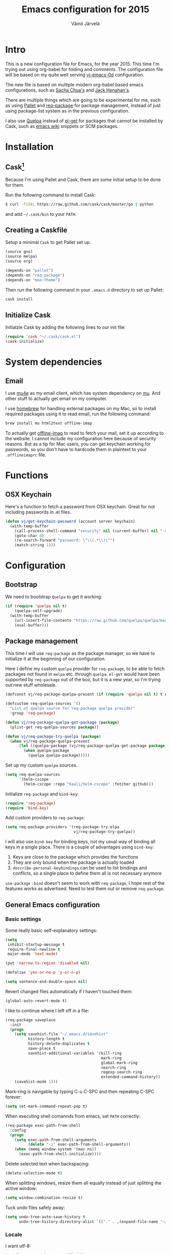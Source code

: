 #+TITLE: Emacs configuration for 2015
#+AUTHOR: Väinö Järvelä
#+OPTIONS: toc:4 h:4

* Intro

This is a new configuration file for Emacs, for the year 2015. This
time I'm trying out using org-babel for folding and comments. The
configuration file will be based on my quite well serving [[https://github.com/Kaali/vj-emacs-0d][vj-emacs-0d]]
configuration.

The new file is based on multiple modern org-babel based emacs
configurations, such as [[http://pages.sachachua.com/.emacs.d/Sacha.html][Sacha Chua's]] and [[https://raw.githubusercontent.com/jhenahan/emacs.d/master/emacs-init.org][Jack Henahan's]].

There are multiple things which are going to be experimental for me,
such as using [[https://github.com/rdallasgray/pallet][Pallet]] and [[https://github.com/edvorg/req-package][req-package]] for package management, instead
of just using package-list system as in the previous configuration.

I also use [[https://github.com/quelpa/quelpa][Quelpa]] instead of [[https://github.com/dimitri/el-get][el-get]] for packages that cannot be
installed by Cask, such as [[http://emacswiki.org/][emacs wiki]] snippets or SCM packages.

* Installation
** Cask[fn:1]

Because I'm using Pallet and Cask, there are some initial setup to be
done for them.

Run the following command to install Cask:

#+NAME: Cask Installation
#+BEGIN_SRC sh
  $ curl -fsSkL https://raw.github.com/cask/cask/master/go | python
#+END_SRC

and add =~/.cask/bin= to your =PATH=.

** Creating a Caskfile

Setup a minimal =Cask= to get Pallet set up.

#+NAME: Cask
#+BEGIN_SRC emacs-lisp :tangle no
  (source gnu)
  (source melpa)
  (source org)

  (depends-on "pallet")
  (depends-on "req-package")
  (depends-on "moe-theme")
#+END_SRC

Then run the following command in your =.emacs.d= directory to set up
Pallet:

#+NAME: Cask Initialization
#+BEGIN_SRC sh
  cask install
#+END_SRC

** Initialize Cask

Initialzie Cask by adding the following lines to our init file:

#+BEGIN_SRC emacs-lisp :tangle no
  (require 'cask "~/.cask/cask.el")
  (cask-initialize)
#+END_SRC

* System dependencies

** Email

I use [[http://www.djcbsoftware.nl/code/mu/mu4e.html][mu4e]] as my email client, which has system dependency on [[http://www.djcbsoftware.nl/code/mu/][mu]]. And
other stuff to actually get email on my computer.

I use [[http://brew.sh/][homebrew]] for handling external packages on my Mac, so to install
required packages using it to read email, run the following command:

#+NAME mu4e dependencies
#+BEGIN_SRC sh
  brew install mu html2text offline-imap
#+END_SRC

To actually get [[http://offlineimap.org/][offline-imap]] to read to fetch your mail, set it up
according to the website. I cannot include my configuration here
because of security reasons. But as a tip for Mac users, you can get
keychain working for passwords, so you don't have to hardcode them in
plaintext to your =.offlineimaprc= file.

* Functions
** OSX Keychain
Here's a function to fetch a password from OSX keychain. Great for not
including passwords in .el files.

#+BEGIN_SRC emacs-lisp
  (defun vj/get-keychain-password (account server keychain)
    (with-temp-buffer
      (call-process-shell-command "security" nil (current-buffer) nil "-v find-internet-password -g -a" account "-s" server keychain)
      (goto-char 0)
      (re-search-forward "password: \"\\(.*\\)\"")
      (match-string 1)))
#+END_SRC

* Configuration
** Bootstrap
We need to bootstrap =Quelpa= to get it working:

#+BEGIN_SRC emacs-lisp :tangle no
  (if (require 'quelpa nil t)
      (quelpa-self-upgrade)
    (with-temp-buffer
      (url-insert-file-contents "https://raw.github.com/quelpa/quelpa/master/bootstrap.el")
      (eval-buffer)))
#+END_SRC

** Package management
This time I will use =req-package= as the package manager, so we have
to initialize it at the beginning of our configuration.

Here I define my custom =quelpa= provider for =req-package=, to be
able to fetch packages not found in =melpa= etc. through
=quelpa=. =el-get= would have been supported by =req-package= out of
the box, but it is a new year, so I'm trying out new stuff wholesale.

#+BEGIN_SRC emacs-lisp
  (defconst vj/req-package-quelpa-present (if (require 'quelpa nil t) t nil))

  (defcustom req-quelpa-sources '()
    "List of quelpa source for req-package quelpa provider"
    :group 'req-package)

  (defun vj/req-package-quelpa-get-package (package)
    (plist-get req-quelpa-sources package))

  (defun vj/req-package-try-quelpa (package)
    (when vj/req-package-quelpa-present
        (let ((quelpa-package (vj/req-package-quelpa-get-package package)))
          (when quelpa-package
            (quelpa quelpa-package)))))
#+END_SRC

Set up my custom =quelpa= sources.

#+BEGIN_SRC emacs-lisp
  (setq req-quelpa-sources
        '(helm-cscope
          (helm-cscope :repo "Kaali/helm-cscope" :fetcher github)))
#+END_SRC

Initialize =req-package= and =bind-key=:

#+BEGIN_SRC emacs-lisp
  (require 'req-package)
  (require 'bind-key)
#+END_SRC

Add custom providers to =req-package=:

#+BEGIN_SRC emacs-lisp
  (setq req-package-providers '(req-package-try-elpa
                                vj/req-package-try-quelpa))
#+END_SRC

I will also use =bind-key= for binding keys, not my usual way of
binding all keys in a single place. There is a couple of advantages
using =bind-key=:

1. Keys are close to the package which provides the functions
2. They are only bound when the package is actually loaded
3. =describe-personal-keybindings= can be used to list bindings and
   conflicts, so a single place to define them all is not necessary
   anymore

=use-package= ~:bind~ doesn't seem to work with =req-package=, I hope
rest of the features works as advertised. Need to test them out or
remove =req-package=.

** General Emacs configuration
*** Basic settings
Some really basic self-explanatory settings:

#+BEGIN_SRC emacs-lisp
  (setq
   inhibit-startup-message t
   require-final-newline t
   major-mode 'text-mode)

  (put 'narrow-to-region 'disabled nil)

  (defalias 'yes-or-no-p 'y-or-n-p)

  (setq sentence-end-double-space nil)
#+END_SRC

Revert changed files automatically if I haven't touched them:

#+BEGIN_SRC emacs-lisp
  (global-auto-revert-mode t)
#+END_SRC

I like to continue where I left off in a file:

#+BEGIN_SRC emacs-lisp
  (req-package saveplace
    :init
    (progn
      (setq savehist-file "~/.emacs.d/savehist"
            history-length t
            history-delete-duplicates t
            save-place t
            savehist-additional-variables '(kill-ring
                                            mark-ring
                                            global-mark-ring
                                            search-ring
                                            regexp-search-ring
                                            extended-command-history))
      (savehist-mode 1)))
#+END_SRC

Mark-ring is navigable by typing C-u C-SPC and then repeating C-SPC
forever:

#+BEGIN_SRC emacs-lisp
  (setq set-mark-command-repeat-pop t)
#+END_SRC

When executing shell comannds from emacs, set =PATH= correctly:

#+BEGIN_SRC emacs-lisp
  (req-package exec-path-from-shell
    :config
    (progn
      (setq exec-path-from-shell-arguments
            (delete "-i" exec-path-from-shell-arguments))
      (when (memq window-system '(mac ns))
        (exec-path-from-shell-initialize))))
#+END_SRC

Delete selected text when backspacing:

#+BEGIN_SRC emacs-lisp
  (delete-selection-mode t)
#+END_SRC

When splitting windows, resize them all equally instead of just
splitting the active window:

#+BEGIN_SRC emacs-lisp
  (setq window-combination-resize t)
#+END_SRC

Tuck undo files safely away:

#+BEGIN_SRC emacs-lisp
  (setq undo-tree-auto-save-history t
        undo-tree-history-directory-alist `(("." . ,(expand-file-name "~/.emacs-undo/"))))
#+END_SRC

*** Locale
I want utf-8:

#+BEGIN_SRC emacs-lisp
  (set-language-environment "UTF-8")
  (prefer-coding-system 'utf-8)
  (setq locale-coding-system 'utf-8)
#+END_SRC

*** Mac settings
I did a stupid mistake a long time ago when I started using Emacs on a
Mac. I thought the command-key was a good fit for a meta. Now when I
use Emacs or Emacs-like bindings anywhere else, I have to use
option-key for meta, and in Emacs command-key. Well, here are the
settings anyway with command as meta:

#+BEGIN_SRC emacs-lisp
  (if (eq system-type 'darwin)
    (setq mac-pass-option-to-system t
          mac-pass-control-to-system nil
          mac-pass-command-to-system nil
          mac-command-key-is-meta t
          mac-command-modifier 'meta
          mac-option-modifier nil
          mac-control-modifier 'control))
#+END_SRC

Use Mac OSX default browser for urls:

#+BEGIN_SRC emacs-lisp
  (setq browse-url-browser-function 'browse-url-default-macosx-browser)
#+END_SRC

I don't like OSX native fullscreen mode, so if I wish to run Emacs in
fullscreen-mode, then fake it rather than using native stuff:

#+BEGIN_SRC emacs-lisp
  (setq ns-use-native-fullscreen nil)
#+END_SRC

*** Keyboard
I use this key for switching between windows in a single application
on OSX, but Emacs eats the shortcut when I try to use the same
shortcut for switching between frames:

#+BEGIN_SRC emacs-lisp
  (bind-key "M-`" 'other-frame)
#+END_SRC

I like to use meta+arrow for moving between windows:

#+BEGIN_SRC emacs-lisp
  (windmove-default-keybindings 'meta)
#+END_SRC

Setup better defaults for Emacs keybindings:

#+BEGIN_SRC emacs-lisp
  ;; Always reindent on newline
  (bind-key "RET" 'newline-and-indent)

  ;; Use regex searches by default.
  (bind-key "C-s" 'isearch-forward-regexp)
  (bind-key "C-r" 'isearch-backward-regexp)
  (bind-key "C-M-s" 'isearch-forward)
  (bind-key "C-M-r" 'isearch-backward)

  (bind-key "C-o" 'isearch-occur isearch-mode-map)

  ;; I want to use regexps by default with query-replace
  (bind-key "M-%" 'query-replace-regexp)
  (bind-key "C-M-%" 'query-replace)
#+END_SRC

I use join-line a lot:

#+BEGIN_SRC emacs-lisp
  (bind-key "M-j" 'join-line)
  (bind-key "<C-return>" 'rectangle-mark-mode)
  (bind-key "C-c o" 'ff-find-other-file)
#+END_SRC

*** Vim-like
I am used to Vim way of opening a line or zapping characters, here are
some functions to make that happen:

#+BEGIN_SRC emacs-lisp
  (defun vj/open-line-after ()
    (interactive)
    (end-of-line)
    (newline-and-indent))

  (defun vj/zap-up-to-char (arg char)
    "Zap up to a character."
    (interactive "p\ncZap up to char: ")
    (zap-to-char arg char)
    (insert char)
    (forward-char -1))
#+END_SRC

#+BEGIN_SRC emacs-lisp
  (global-set-key "\C-o" 'vj/open-line-after)
  (global-set-key (kbd "M-z") 'vj/zap-up-to-char)
#+END_SRC

*** Private
Include private information outside of this repository:

#+BEGIN_SRC emacs-lisp
  (load "~/.emacs-private.el")
#+END_SRC

Example file:

#+BEGIN_SRC emacs-lisp :tangle no
  (setq
   message-send-mail-function 'smtpmail-send-it
   user-full-name "Väinö Järvelä"
   user-mail-address "vaino.jarvela@example.org"
   message-signature "Väinö Järvelä"
   smtpmail-default-smtp-server "smtp.example.org"
   smtpmail-smtp-server "smtp.example.org"
   smtpmail-smtp-service 587
   smtpmail-local-domain "example.org"
   smtpmail-starttls-credentials '(("smtp.example.org" 587 nil nil))

   ;; if you need offline mode, set these -- and create the queue dir
   ;; with 'mu mkdir', i.e.. mu mkdir /home/user/Maildir/queue
   smtpmail-queue-mail  nil
   smtpmail-queue-dir  "/Users/username/Maildir/queue/cur")
#+END_SRC

*** Backups

Put backup files to temporary file directory:

#+BEGIN_SRC emacs-lisp
  (setq
   backup-directory-alist `((".*" . "~/.emacs.d/backups"))
   auto-save-file-name-transforms `((".*" "~/.emacs.d/auto-save-list/" t)))
#+END_SRC

Save multiple versions of edited files. Uses some disk space, but who
really cares?

#+BEGIN_SRC emacs-lisp
  (setq
   version-control t
   delete-old-versions -1
   vc-make-backup-files t)
#+END_SRC

*** Extra editing
**** Slickedit copy/paste
#+BEGIN_SRC emacs-lisp
  ;; Change cutting behaviour:
  ;;  "Many times you'll do a kill-line command with the only intention of
  ;;  getting the contents of the line into the killring. Here's an idea
  ;;  stolen from Slickedit, if you press copy or cut when no region is
  ;;  active you'll copy or cut the current line:"
  ;;  <http://www.zafar.se/bkz/Articles/EmacsTips>
  (defadvice kill-ring-save (before slickcopy activate compile)
    "When called interactively with no active region, copy a single line instead."
    (interactive
     (if mark-active (list (region-beginning) (region-end))
       (list (line-beginning-position)
             (line-beginning-position 2)))))

  (defadvice kill-region (before slickcut activate compile)
    "When called interactively with no active region, kill a single line instead."
    (interactive
     (if mark-active (list (region-beginning) (region-end))
       (list (line-beginning-position)
             (line-beginning-position 2)))))
#+END_SRC

**** Smarter move beginning of line
Copied from Sascha's configuration verbatim:

Copied from http://emacsredux.com/blog/2013/05/22/smarter-navigation-to-the-beginning-of-a-line/

#+BEGIN_SRC emacs-lisp
  (defun sacha/smarter-move-beginning-of-line (arg)
    "Move point back to indentation of beginning of line.

  Move point to the first non-whitespace character on this line.
  If point is already there, move to the beginning of the line.
  Effectively toggle between the first non-whitespace character and
  the beginning of the line.

  If ARG is not nil or 1, move forward ARG - 1 lines first.  If
  point reaches the beginning or end of the buffer, stop there."
    (interactive "^p")
    (setq arg (or arg 1))

    ;; Move lines first
    (when (/= arg 1)
      (let ((line-move-visual nil))
        (forward-line (1- arg))))

    (let ((orig-point (point)))
      (back-to-indentation)
      (when (= orig-point (point))
        (move-beginning-of-line 1))))

  ;; remap C-a to `smarter-move-beginning-of-line'
  (global-set-key [remap move-beginning-of-line]
                  'sacha/smarter-move-beginning-of-line)
#+END_SRC

**** cycle spacing
This requires a bit newer emacs version. It allows you to cycle
between three different whitespace amount around a point:

1. Delete all but one space
2. Delete all space
3. Keep original spaces

#+BEGIN_SRC emacs-lisp
  (bind-key* "C-M-SPC" 'cycle-spacing)
#+END_SRC

** Visual
*** Basic settings
Set background to dark:

#+BEGIN_SRC emacs-lisp
  (setq background-mode 'dark)
#+END_SRC

Remove all kinds of bars, except for the menu-bar on OSX:

#+BEGIN_SRC emacs-lisp
  (if (eq system-type 'darwin)
      (menu-bar-mode 1)
    (menu-bar-mode -1))
  (tool-bar-mode -1)
  (scroll-bar-mode -1)
#+END_SRC

I like to see empty lines in the buffer as a fringe on the left:

#+BEGIN_SRC emacs-lisp
  (setq indicate-buffer-boundaries 'left)
  (set-default 'indicate-empty-lines t)
#+END_SRC

Show column number and buffer size in the modeline:

#+BEGIN_SRC emacs-lisp
  (column-number-mode t)
  (size-indication-mode t)
#+END_SRC

Do not minimize Emacs on =c-z=
(when (or window-system (daemonp))
  (global-unset-key (kbd "C-z")))
*** Modeline
People seem to like modeline packages, we'll let's try one this
year. This has to be defined before the theme below, otherwise the
main theme colors will not be used for the modeline.

#+BEGIN_SRC emacs-lisp
  (req-package smart-mode-line
    :init (sml/setup))
#+END_SRC

*** Theme
I have previously used [[https://github.com/bbatsov/zenburn-emacs][zenburn-theme]] which is excellent, but I'm
switching away for just a while, to really show myself that I'm using
a new Emacs configuration, at least for a while.

As I'm basing some of the stuff from Jack Henahan's config, then why
not try the theme he likes:

#+BEGIN_SRC emacs-lisp
    ;; Disabled load-theme advice for now, as it resets the theme
    ;; when smart-mode-line is loadded.
    ;;
    ;; (defadvice load-theme
    ;;   (before theme-dont-propagate activate)
    ;;   (mapc #'disable-theme custom-enabled-themes))

    (req-package moe-theme
      :require helm-config
      :config
      (progn
        (moe-dark)
        (set-face-attribute 'mode-line-buffer-id nil :inherit 'sml/filename :foreground "#303030" :background nil)
        (set-face-attribute 'mode-line-inactive nil :foreground "#c6c6c6" :background "#6c6c6c" :inverse-video nil)
        (set-face-attribute 'mode-line nil :foreground "#303030" :background "#afd7ff" :inverse-video nil)
        (set-face-attribute 'sml/global nil :foreground "#303030" :inverse-video nil)
        (set-face-attribute 'sml/modes nil :inherit 'sml/global :foreground "#303030")
        (set-face-attribute 'sml/filename nil :inherit 'sml/global :foreground "#000000" :weight 'bold)
        (set-face-attribute 'sml/modified nil :inherit 'sml/global :foreground "#a40000" :weight 'bold)
        (set-face-attribute 'sml/prefix nil :inherit 'sml/global :foreground "#303030")
        (set-face-attribute 'sml/read-only nil :inherit 'sml/not-modified :foreground "#303030")
        (set-face-attribute 'sml/col-number nil :inherit 'sml/global)
        (set-face-attribute 'helm-grep-finish nil :inherit 'sml/global :foreground "#303030")
        (set-face-attribute 'helm-grep-cmd-line nil :inherit 'sml/global :foreground "#303030")
        (set-face-attribute 'helm-ff-executable nil :foreground "#a1db00")))
#+END_SRC

*** Font
#+BEGIN_SRC emacs-lisp
  (req-package faces
    :config
    (progn
      (set-face-attribute 'default nil :family "Fantasque Sans Mono")
      (set-face-attribute 'default nil :height 130)))
#+END_SRC

** Helm
I like [[https://github.com/emacs-helm/helm][Helm]], even if it's a tad complicated. But the ecosystem is
growing really fast, and even without any extra packages, it's quite
enjoyable addition to Emacs.

#+BEGIN_SRC emacs-lisp
  (req-package helm-config
    :diminish (helm-mode . "")
    :init
    (progn
      (setq
       helm-idle-delay 0.1)
      (setq helm-for-files-preferred-list
            '(helm-source-buffers-list
              helm-source-recentf
              helm-source-bookmarks
              helm-source-file-cache
              helm-source-files-in-current-dir
              helm-source-locate))

      ;; I use ack for finding stuff in Helm, but the command can be ack or ack-grep
      (let ((file-cmd " -Hn --no-group --no-color %e %p %f f")
            (recurse-cmd " -H --no-group --no-color %e %p %f")
            (define-search
              (lambda (cmd)
                (when (executable-find cmd)
                  (setq helm-grep-default-command (concat cmd file-cmd)
                        helm-grep-default-recurse-command (concat cmd recurse-cmd))))))
        (funcall define-search "ack")
        (funcall define-search "ack-grep"))

      (when (eq system-type 'darwin)
        (setq helm-locate-command "mdfind %s -name %s"))

      (bind-keys*
        ("C-c h" . helm-command-prefix)
        ("C-x C-f" . helm-find-files)
        ("M-x" . helm-M-x)
        ("C-h C-h" . helm-M-x)
        ("C-x C-b" . helm-buffers-list)
        ("\M-N" . helm-next-source)
        ("\M-P" . helm-previous-source)
        ("C-'" . helm-for-files)
        ("C-h c" . helm-show-kill-ring)
        ("C-h m" . helm-all-mark-rings)
        ("C-h a" . helm-apropos)))
    :config
      (helm-mode t))
#+END_SRC

*** helm-descbinds-mode
I love this mode, it allows me to quickly search commands and see
their bindings at the same time.

#+BEGIN_SRC emacs-lisp
  (req-package helm-descbinds
    :require helm-config
    :config (helm-descbinds-mode))
#+END_SRC

*** helm-swoop
#+BEGIN_SRC emacs-lisp
  (req-package helm-swoop
    :require helm-config
    :bind
    (("M-i" . helm-swoop)
     ("M-I" . helm-swoop-back-to-last-point)))
#+END_SRC

*** helm-ag
#+BEGIN_SRC emacs-lisp
  (req-package helm-ag
    :require helm)
#+END_SRC

*** helm-ggtags
#+BEGIN_SRC emacs-lisp
  (req-package helm-gtags
    :require (helm ggtags)
    :config
    (progn
      (bind-keys
       :map helm-gtags-mode-map
       ("C-c g a" . helm-gtags-tags-in-this-function)
       ("C-j" . helm-gtags-select)
       ("M-." . helm-gtags-dwim)
       ("M-," . helm-gtags-pop-stack)
       ("C-c <" . helm-gtags-previous-history)
       ("C-c >" . helm-gtags-next-history))
      (add-hook 'dired-mode-hook 'helm-gtags-mode)
      (add-hook 'eshell-mode-hook 'helm-gtags-mode)
      (add-hook 'asm-mode-hook 'helm-gtags-mode)))
#+END_SRC
** Programming
*** General indentation and style
Sadly tabs seems to have lost the indentation war. So let's just use
spaces:

#+BEGIN_SRC emacs-lisp
  (setq-default indent-tabs-mode nil)
#+END_SRC

Indent with 4 spaces and set some default styles:

#+BEGIN_SRC emacs-lisp
  (setq c-default-style
        '((java-mode . "java") (awk-mode . "awk") (other . "bsd"))
        c-basic-offset 4)
#+END_SRC

*** Compilation
By default Emacs sticks to the bottom of the compilation buffer only
if the user buts the point at the bottom.

Automatic scrolling can be enabled with:

#+BEGIN_SRC emacs-lisp :tangle no
  (setq compilation-scroll-output t)
#+END_SRC

But I like it more that it stops at the first error with:

#+BEGIN_SRC emacs-lisp
  (setq compilation-scroll-output 'first-error)
#+END_SRC

I usually use multiple frames to split my display. So please don't
open more than one compilation buffer:

#+BEGIN_SRC emacs-lisp
  (add-to-list
   'display-buffer-alist
   '("\\*compilation\\*" display-buffer-reuse-window
     (reusable-frames . t)))
#+END_SRC

*** Project support
I haven't used =Projectile=, but let's see what the fuzz it about:

#+BEGIN_SRC emacs-lisp
  (req-package projectile
    :diminish projectile-mode
    :require helm
    :config
    (progn
      (setq
       projectile-keymap-prefix (kbd "C-c p")
       projectile-completion-system 'helm
       projectile-enable-caching t
       projectile-indexing-method 'alien)
      (bind-key "M-p" projectile-command-map)
      (projectile-global-mode)))

  (req-package helm-projectile
    :require (projectile helm))
#+END_SRC

*** C and C++
I like to use =subword-mode= in C -languages and I don't like when
namespaces in C++ indents the block, as then all my code would be at
indentation level 2.

#+BEGIN_SRC emacs-lisp
  (defun my-c-mode-setup ()
    (subword-mode 1)
    (c-set-offset 'innamespace 0))

  (add-hook 'c-mode-common-hook 'my-c-mode-setup)
#+END_SRC

**** RTags
=irony-mode= has not been a complete success for me, with a lot of
timeouts or just not understanding other than basic method or function
lookup. It's quite nice and easy to setup, but it leaves me wanting
more. So I'm going to try out [[https://github.com/Andersbakken/rtags][rtags]] which is a more complete C++
system, which provides autocomplete, diagnostics, refactoring and
navigation.

The problem is that it's a bit more complicated to setup, and tool
support seems to be a bit lacking vs. separate tools such as
=irony-mode= and =gtags=.

The configuration below works, but it's only partially integrated with
=helm=. And I have a untested mapping with navigation that uses
=gtags= if =rtags= is not available.

#+BEGIN_SRC emacs-lisp
  (req-package rtags
    :require auto-complete company helm-gtags
    :init (rtags-enable-standard-keybindings c-mode-base-map)
    :config
    (progn
      (setq rtags-completions-enabled t)
      (require 'company-rtags)
      (eval-after-load 'company '(add-to-list 'company-backends 'company-rtags))

      ;; Override this function from rtags, it's broken there.
      (eval-after-load 'rtags
        '(defun rtags-goto-line-col (line column)
           (goto-line line)
           (move-to-column (1- column))))

      (defun use-rtags (&optional useFileManager)
        (and (rtags-executable-find "rc")
             (cond ;((not (gtags-get-rootpath)) t)
                   ((and (not (eq major-mode 'c++-mode))
                         (not (eq major-mode 'c-mode))) (rtags-has-filemanager))
                   (useFileManager (rtags-has-filemanager))
                   (t (rtags-is-indexed)))))

      (defun tags-find-symbol-at-point (&optional prefix)
        (interactive "P")
        (if (and (not (rtags-find-symbol-at-point prefix)) rtags-last-request-not-indexed)
            (helm-gtags-find-tag)))
      (defun tags-find-references-at-point (&optional prefix)
        (interactive "P")
        (if (and (not (rtags-find-references-at-point prefix)) rtags-last-request-not-indexed)
            (helm-gtags-find-rtag)))
      (defun tags-find-symbol ()
        (interactive)
        (call-interactively (if (use-rtags) 'rtags-find-symbol 'helm-gtags-find-symbol)))
      (defun tags-find-references ()
        (interactive)
        (call-interactively (if (use-rtags) 'rtags-find-references 'helm-gtags-find-rtag)))
      (defun tags-find-file ()
        (interactive)
        (call-interactively (if (use-rtags t) 'rtags-find-file 'helm-gtags-find-files)))
      (defun tags-imenu ()
        (interactive)
        (call-interactively (if (use-rtags t) 'rtags-imenu 'idomenu)))
      (defun tags-previous ()
        (interactive)
        (call-interactively (if (use-rtags) 'rtags-location-stack-back 'helm-gtags-previous-history)))

      (bind-keys
       :map c-mode-base-map
       ("M-." . tags-find-symbol-at-point)
       ("M-," . tags-previous)
       ("C-." . tags-find-symbol)
       ("C-," . tags-find-references)
       ("C-c <" . rtags-previous-match)
       ("C-c >" . rtags-next-match)
       ("C-<left>" . rtags-previous-match)
       ("C-<right>" . rtags-next-match)
       ("C-\\" . rtags-display-summary))))
#+END_SRC

**** Irony
For autocomplete use [[https://github.com/Sarcasm/irony-mode][irony-mode]], as it seems to be quite lightweight,
but still quite feature complete. =company-mode= can do completion
quite well without =irony-mode= but with =irony-mode= we get better
project support and other tools.

To get =irony-mode= working, you have to run =irony-install-server=
command, and have =libclang= installed on your system. On a Mac you
can install =libclang= with:

#+BEGIN_SRC sh
  $ brew install llvm --with-clang
#+END_SRC

#+BEGIN_SRC emacs-lisp :tangle off
  (req-package irony
    :config
    (progn
      (defun c-irony-mode-hook ()
          (when (member major-mode irony-supported-major-modes)
            (irony-mode t)))
      (add-hook 'c++-mode-hook 'c-irony-mode-hook)
      (add-hook 'c-mode-hook 'c-irony-mode-hook)
      (add-hook 'objc-mode-hook 'c-irony-mode-hook)
      (defun my-irony-mode-hook ()
        (define-key irony-mode-map [remap completion-at-point]
          'irony-completion-at-point-async)
        (define-key irony-mode-map [remap complete-symbol]
          'irony-completion-at-point-async))
      (add-hook 'irony-mode-hook 'my-irony-mode-hook)
      (add-hook 'irony-mode-hook 'irony-cdb-autosetup-compile-options)))

  (req-package company-irony
    :require (company irony)
    :config
    (eval-after-load 'company '(add-to-list 'company-backends 'company-irony)))
#+END_SRC

Autocomplete C headers with =company=. Needs some work for project
paths. For now I have just added a single include path from my system
to get C++ headers.

To set user headers, see =company-c-headers-path-user=.

#+BEGIN_SRC emacs-lisp
  (req-package company-c-headers
    :require company
    :config
    (progn
      (add-to-list 'company-c-headers-path-system "/usr/include/c++/4.2.1")
      (add-to-list 'company-backends 'company-c-headers)))
#+END_SRC

Because =irony= mode can read compile options from multiple different
project styles, it's convenient to use [[https://github.com/Sarcasm/flycheck-irony][flycheck-irony]] for =flycheck=.

#+BEGIN_SRC emacs-lisp :tangle off
  (req-package flycheck-irony
    :require (flycheck irony)
    :config (eval-after-load 'flycheck '(add-to-list 'flycheck-checkers 'irony)))
#+END_SRC

There is also =irony-eldoc= for seeing function interfaces when you
place the point on top of a function. It can only understand overloads
by arity, but it's better than nothing.

#+BEGIN_SRC emacs-lisp :tangle off
  (req-package irony-eldoc
    :require (irony eldoc)
    :config (add-hook 'irony-mode-hook 'irony-eldoc))
#+END_SRC

**** CMake
For editing CMake files:

#+BEGIN_SRC emacs-lisp
  (req-package cmake-mode)
#+END_SRC

*** Javascript
I don't do it a lot, and when I do, it's usually in IntelliJ IDEA, but
here goes some untested configuration copied from around the
globe. I'll adjust them as I end up in a project where I have to do
more Javascript.

#+BEGIN_SRC emacs-lisp
  (req-package js2-mode
    :commands js2-mode
    :mode "\\.js\\'")
#+END_SRC
*** Web development
Try out =skewer-mode= for sending HTML, CSS and Javascript to browser.

#+BEGIN_SRC emacs-lisp
  (req-package skewer-mode
    :config (skewer-setup))
#+END_SRC

*** glsl
#+BEGIN_SRC emacs-lisp
  (req-package glsl-mode
    :config
    (progn
      (add-to-list 'auto-mode-alist '("\\.vs\\'" . glsl-mode))
      (add-to-list 'auto-mode-alist '("\\.fs\\'" . glsl-mode))
      (add-to-list 'auto-mode-alist '("\\.glsl\\'" . glsl-mode))
      (add-to-list 'auto-mode-alist '("\\.vert\\'" . glsl-mode))
      (add-to-list 'auto-mode-alist '("\\.frag\\'" . glsl-mode))
      (add-to-list 'auto-mode-alist '("\\.geom\\'" . glsl-mode))))
#+END_SRC

My custom =flycheck= checker for GLSL stuff. You must install
=glslangValidator= from
https://www.khronos.org/opengles/sdk/tools/Reference-Compiler/

Or you can get it from =homebrew= with:

#+BEGIN_SRC sh
  $ brew tap Kaali/glslang
  $ brew install --HEAD glslang
#+END_SRC

#+BEGIN_SRC emacs-lisp
  (plist-put
   req-quelpa-sources
   'flycheck-glsl '(flycheck-glsl :repo "Kaali/flycheck-glsl" :fetcher github))

  (req-package flycheck-glsl
    :require (flycheck glsl-mode))
#+END_SRC

Also use my [[https://github.com/Kaali/company-glsl][company-glsl]] package for =company-mode= support:

#+BEGIN_SRC emacs-lisp
  (plist-put
   req-quelpa-sources
   'company-glsl '(company-glsl :repo "Kaali/company-glsl" :fetcher github))

  (req-package company-glsl
    :require (company glsl-mode)
    :config (add-to-list 'company-backends 'company-glsl))

#+END_SRC

*** elisp
I don't like to have =checkdoc= warning in elisp with =flycheck=

#+BEGIN_SRC emacs-lisp
  (with-eval-after-load 'flycheck
    (setq-default flycheck-disabled-checkers '(emacs-lisp-checkdoc)))
#+END_SRC

**** edebug
Use tracing with edebug, hit =T=:

#+BEGIN_SRC emacs-lisp
  (setq edebug-trace t)
#+END_SRC

**** eldoc
#+BEGIN_SRC emacs-lisp
  (req-package eldoc
    :diminish eldoc-mode
    :commands turn-on-eldoc-mode
    :init
    (progn
      (add-hook 'emacs-lisp-mode-hook 'turn-on-eldoc-mode)
      (add-hook 'lisp-interaction-mode-hook 'turn-on-eldoc-mode)))
#+END_SRC

*** Navigation
#+BEGIN_SRC emacs-lisp
  (bind-key "C-c ." 'find-function-at-point emacs-lisp-mode-map)
#+END_SRC

*** flycheck
=Flycheck= is supposed to be a more modern =flymake=. So I'm going to
try it out more this year.

#+BEGIN_SRC emacs-lisp
  (req-package flycheck
    :diminish (global-flycheck-mode)
    :config
    (progn
      (add-hook 'after-init-hook #'global-flycheck-mode)
      (add-hook 'c++-mode-hook (lambda () (setq flycheck-clang-language-standard "c++11")))))

  (req-package helm-flycheck
    :require (flycheck dash)
    :commands helm-flycheck
    :init
    (bind-key "C-c ! h"
              'helm-flycheck
              flycheck-mode-map))
#+END_SRC
*** dash
An interesting documentation lookup tool for Mac OSX.

#+BEGIN_SRC emacs-lisp
  (req-package dash-at-point
    :commands dash-at-point
    :init (bind-key "C-c d" 'dash-at-point))
#+END_SRC

*** company (autocomplete)
#+BEGIN_SRC emacs-lisp
    (req-package company
      :config
      (progn
        (bind-key "M-/" 'company-complete)
        (add-hook 'prog-mode-hook 'company-mode)))
#+END_SRC

*** highlight-symbol
Highlight the symbol the point is on.

#+BEGIN_SRC emacs-lisp :tangle off
  (req-package highlight-symbol
    :config
    (progn
      (setq
       highlight-symbol-on-navigation-p t
       highlight-symbol-idle-delay 0.2)
      (add-hook 'prog-mode-hook 'highlight-symbol-mode)))
#+END_SRC

*** whitespace
I like to see mistakes with indentation clearly.

#+BEGIN_SRC emacs-lisp
  (req-package whitespace
    :config
    (progn
      (setq whitespace-style (quote (face indentation:space trailing tabs tab-mark)))
      (global-whitespace-mode t)))
#+END_SRC

*** ggtags
[[http://www.gnu.org/software/global/][GNU Global]] is a nice way to index projects. I use [[https://github.com/leoliu/ggtags][ggtags]] to use
=Global= in Emacs.

#+BEGIN_SRC emacs-lisp
  (req-package ggtags)
#+END_SRC

I'm not sure how to spread the logic of global tools like this. I'm
really going to use =helm-gtags= to use =ggtags=, and I'm going to add
per-language hooks for it.

This time I'm going to setup =helm-gtags= where the other =helm= tools
are: [[Helm]].

** Ergonomics
I'm looking at developing better habits with my typing in Emacs. There
are some really bad shortcuts which requires stretching of the
fingers, and some functions I use all the time, but still requires a
lot of keypresses.

Examples of often used bad shortcuts:

- C-x C-s for saving
- C-x C-f and C-x C-b for switching files and buffer. Mitigated a bit
  by my C-'
- C-c p xxx for all the projectile stuff I have been testing. It's
  really not good to switch files with C-p h and compile them with
  C-c p c <RET>

There is [[http://ergoemacs.org/][Ergoemacs]], but that seems a bit much for me for now.

So the first step is to record my key frequency, for that I will use
the following package:

#+BEGIN_SRC emacs-lisp
  (req-package keyfreq
    :config
    (progn
      (keyfreq-mode t)
      (keyfreq-autosave-mode t)))
#+END_SRC
*** Key chords
I tried key chording once, and I had some trouble with it, because I
type fast enough so I had to slow down the speed to 0.02, which again
is so fast that sometimes I couldn't activate my commands.

Now I'm trying it again, but I have to be more careful in what chords
to setup, so launching commands by accident will be really rare.

#+BEGIN_SRC emacs-lisp
      (req-package key-chord
        :config
        (progn
          (key-chord-mode t)
          (setq key-chord-two-keys-delay 0.1)
          (setq key-chord-one-key-delay 0.2)
          (key-chord-define-global "jj" 'ace-jump-mode)))
#+END_SRC

** Packages
*** magit
=magit-filenotify= is disabled at the moment, as I don't have
file-notify available on my Emacs at the moment.

#+BEGIN_SRC emacs-lisp
  (req-package magit
    :init
    (bind-key* "C-x g" 'magit-status)
    :config
    (progn
      (setq magit-save-some-buffers nil) ;don't ask to save buffers
      (setq magit-set-upstream-on-push t) ;ask to set upstream
      (setq magit-diff-refine-hunk t) ;show word-based diff for current hunk
      ))
  ;; (req-package magit-filenotify
  ;;   :config
  ;;   (progn
  ;;     (require 'magit-filenotify)
  ;;     (when (fboundp 'file-notify-add-watch)
  ;;       (add-hook 'magit-status-mode-hook 'magit-filenotify-mode))))

#+END_SRC
*** calc-mode
Some functions for using calc-graph stuff, with either SVG or terminal
output:

#+BEGIN_SRC emacs-lisp
  (defun vj/calc-plot-set-svg ()
    (interactive)
    (setq calc-plot-svg-tempname (concat (make-temp-file "calcplot") ".svg"))
    (calc-graph-set-command "output" (prin1-to-string calc-plot-svg-tempname))
    (calc-graph-set-command "terminal" "svg")
    (calc-graph-plot nil)
    (shell-command (format "open \"%s\"" calc-plot-svg-tempname)))

  (defun vj/calc-plot-set-default ()
    (interactive)
    (calc-graph-set-command "output" (prin1-to-string "STDOUT"))
    (calc-graph-set-command "terminal" "dumb"))
#+END_SRC

On OSX change calc-roll-up M-tab to C-tab because of conflict:

#+BEGIN_SRC emacs-lisp
  (if (eq system-type 'darwin)
      (require 'calc)
      (add-hook 'calc-mode-hook
                '(lambda ()
                   (local-set-key [(control tab)] 'calc-roll-up))))
#+END_SRC

*** ace-jump-mode
#+BEGIN_SRC emacs-lisp
  (req-package ace-jump-mode
    :init
    (bind-keys*
     ("C-c SPC" . ace-jump-mode)
     ("C-x SPC" . ace-jump-mode-pop-mark))
    :config (ace-jump-mode-enable-mark-sync))
#+END_SRC

*** smartparen
I have had a bit of trouble with [[https://github.com/Fuco1/smartparens][smartparens]] outside of lispy stuff,
but still it seems I cannot live without it anymore.

#+BEGIN_SRC emacs-lisp
  (req-package smartparens
    :diminish (smartparens-mode . "()")
    :config
    (progn
      (require 'smartparens-config)
      (smartparens-global-mode t)
      (show-smartparens-global-mode t)
      (sp-use-paredit-bindings)
      (bind-keys :map sp-keymap
                 ;("C-{" . sp-select-previous-thing)
                 ;("C-}" . sp-select-next-thing)
                 ;("C-\\" . sp-select-previous-thing-exchange)
                 ;("C-]" . sp-select-next-thing-exchange)
                 ("C-<left>" . nil)
                 ("C-<right>" . nil)
                 ("M-<up>" . nil)
                 ("M-<down>" . nil))
      (add-hook 'emacs-lisp-mode-hook 'smartparens-strict-mode)))
#+END_SRC

*** back-button
Nice visual way of moving back and forth through mark-rings.

#+BEGIN_SRC emacs-lisp
  (req-package back-button
    :init
    (bind-keys*
     ("M--" . back-button-local-backward)
     ("M-=" . back-button-local-forward))
    :config
    (progn
      (setq back-button-local-keystrokes nil)
      (back-button-mode t)))
#+END_SRC

*** diff-hl-mode
Shows VC status at the left margin with a hook for =magit= to refresh
the status when =magit= refreshes.

#+BEGIN_SRC emacs-lisp
  (req-package diff-hl
    :require magit
    :config
    (progn
      (global-diff-hl-mode)
      (diff-hl-margin-mode)
      (defun stk/diff-hl-update ()
        (when (buffer-file-name)
          (with-current-buffer (current-buffer) (diff-hl-update))))
      (add-hook 'magit-revert-buffer-hook 'stk/diff-hl-update)))
#+END_SRC

*** uniquify
I don't like the default buffer name uniquefier style, which appends
directory at the end of a non-unique buffer name, e.g. ~foo<bar/quux>~
and ~foo<something/else>~. So set the style to =forward=, which skips
the greatest common denominator directory:

#+BEGIN_SRC emacs-lisp
  (req-package uniquify
    :config
    (progn
      (setq uniquify-buffer-name-style 'forward)
      (setq uniquify-min-dir-content 2)))
#+END_SRC

*** expand-region
This is a game changer of text editing in Emacs for me. In a way it
replaces Vim's motion stuff for me, but visually.

#+BEGIN_SRC emacs-lisp
  (req-package expand-region
    :init
    (bind-keys*
     ("M-[" . er/contract-region)
     ("M-]" . er/expand-region)))
#+END_SRC

*** multiple-cursors
After getting used to this, I use it more often than search&replace
facilities.

#+BEGIN_SRC emacs-lisp
  (req-package multiple-cursors
    :init
    (bind-keys*
     ("C-<" . mc/mark-previous-like-this)
     ("C->" . mc/mark-next-like-this)
     ("C-*" . mc/mark-all-like-this)))
#+END_SRC

*** move-text
I use this all the time when using IntelliJ IDEA, but usually forget
about it when in Emacs.

#+BEGIN_SRC emacs-lisp
  (req-package move-text
    :init
    (bind-keys
     ("M-S-<up>" . move-text-up)
     ("M-S-<down>" . move-text-down)))
#+END_SRC
*** undo-tree
*TODO* Don't save in the same directory
Save undo-tree history and enable it globally:

#+BEGIN_SRC emacs-lisp
  (req-package undo-tree
    :config
    (progn
      (global-undo-tree-mode)
      (setq undo-tree-auto-save-history t)
      (defadvice undo-tree-make-history-save-file-name
          (after undo-tree activate)
        (setq ad-return-value (concat ad-return-value ".gz")))))
#+END_SRC

*** dired and dired+
#+BEGIN_SRC emacs-lisp
  (req-package dired
    :config (setq dired-auto-revert-buffer t))

  (req-package dired+
    :requires dired
    :config
    (progn
      (toggle-diredp-find-file-reuse-dir 1)
      (setq diredp-hide-details-initially-flag nil)
      (setq diredp-hide-details-propagate-flag nil)))
#+END_SRC

*** erc
Just some basic settings for =erc=. I also require =tls= because I
usually visit secure IRC servers.

#+BEGIN_SRC emacs-lisp
  (req-package tls)
  (req-package erc
    :requires tls
    :config
    (progn
      (add-hook 'erc-mode-hook (lambda ()
                                 (erc-truncate-mode t)
                                 (erc-fill-disable)
                                 (set (make-local-variable 'scroll-conservatively) 1000)
                                 (visual-line-mode)
                                 ))
      (setq erc-timestamp-format "%H:%M "
            erc-fill-prefix "      "
            erc-insert-timestamp-function 'erc-insert-timestamp-left
            erc-interpret-mirc-color t
            erc-kill-buffer-on-part t
            erc-kill-queries-on-quit t
            erc-kill-server-buffer-on-quit t
            erc-server-send-ping-interval 45
            erc-server-send-ping-timeout 180
            erc-server-reconnect-timeout 60
            erc-track-exclude-types '("JOIN" "NICK" "PART" "QUIT" "MODE"
                                      "324" "329" "332" "333" "353" "477"))
      (erc-track-mode t)))
#+END_SRC

*** gnutls
I use some packages that requires =tls= support. Here's my local
settings for =gnutls=:

#+BEGIN_SRC emacs-lisp
  (setq
    starttls-use-gnutls t
    starttls-gnutls-program "/usr/local/bin/gnutls-cli"
    starttls-extra-arguments nil)
#+END_SRC

*** mu4e
I read my email with [[http://www.djcbsoftware.nl/code/mu/mu4e.html][mu4e]] which has served me quite well for the last
year, with just a few hitches when parsing a large HTML email and
such. But I will still use it this year.

The configuration here will be quite platform specific as it needs
binaries and so on. Also I'm not going to use a local =mu4e=
installation, so it's not gonna be fetched nor updated through package
management in Emacs.

Maybe I should try someday how the packaged version works, previously
it didn't work on my Mac.

#+BEGIN_SRC emacs-lisp
  (when (file-exists-p "/usr/local/share/emacs/site-lisp/mu4e")
  (add-to-list 'load-path "/usr/local/share/emacs/site-lisp/mu4e")
  (autoload 'mu4e "mu4e" "Mail client based on mu (maildir-utils)." t)
  (setq mu4e-mu-binary "/usr/local/bin/mu")

  (require 'org-mu4e)
  ;; enable inline images
  (setq mu4e-view-show-images t)
  ;; use imagemagick, if available
  (when (fboundp 'imagemagick-register-types)
    (imagemagick-register-types))
  (setq mu4e-html2text-command "/usr/local/bin/html2text -nobs -width 72")
  (setq mu4e-update-interval 60)
  (setq mu4e-auto-retrieve-keys t)
  (setq mu4e-headers-leave-behavior 'apply)
  (setq mu4e-headers-visible-lines 20)
  (setq mu4e-hide-index-messages t)

  (setq mu4e-bookmarks
        '(("flag:unread AND NOT flag:trashed" "Unread messages"      ?u)
          ("date:today..now"                  "Today's messages"     ?t)
          ("date:7d..now"                     "Last 7 days"          ?w)
          ("flag:flagged"                     "Flagged"              ?f)
          ("mime:image/*"                     "Messages with images" ?p)))
  (when private-mu4e-bookmarks
    (setq mu4e-bookmarks (append mu4e-bookmarks private-mu4e-bookmarks)))

  (add-hook 'mu4e-headers-mode-hook (lambda () (local-set-key (kbd "X") (lambda () (interactive) (mu4e-mark-execute-all t)))))
  (add-hook 'mu4e-view-mode-hook
            (lambda ()
              (local-set-key (kbd "X") (lambda () (interactive) (mu4e-mark-execute-all t)))
              (local-set-key (kbd "o") 'mu4e-view-open-attachment-try-single)
              ))

  (defun mu4e-headers-mark-all-unread-read ()
    (interactive)
    (mu4e~headers-mark-for-each-if
     (cons 'read nil)
     (lambda (msg param)
       (memq 'unread (mu4e-msg-field msg :flags)))))

  (defun mu4e-flag-all-read ()
    (interactive)
    (mu4e-headers-mark-all-unread-read)
    (mu4e-mark-execute-all t)))

  (defun mu4e-view-open-attachment-try-single (&optional msg attnum)
    (interactive)
    (let* ((count (hash-table-count mu4e~view-attach-map)) (def))
      (when (zerop count) (mu4e-error "No attachments for this message"))
      (if (= count 1)
              (mu4e-view-open-attachment msg 1)
            (mu4e-view-open-attachment msg))))
#+END_SRC

*** org
org-mode is excellent, I just use it too little.

#+BEGIN_SRC emacs-lisp
    (req-package org
      :config
      (progn
        (add-to-list 'auto-mode-alist '("\\.org\\'" . org-mode))
        (setq org-startup-folded t
              org-startup-with-inline-images t
              org-startup-truncated t
              org-agenda-start-with-log-mode t
              org-directory "~/Documents/org"
              org-default-notes-file (concat org-directory "/notes.org")
              org-replace-disputed-keys t)))
#+END_SRC

*** winner-mode
Let's me undo and redo window configurations.

#+BEGIN_SRC emacs-lisp
  (winner-mode t)
#+END_SRC

*** ediff
The default configuration is horrible for window configurations. I
really don't want any package to create new frames for me. And I
usually split my display vertically, so use horizontal splits.

Also add a hook that saves and restores window configurations when I'm
done with =ediff=.

#+BEGIN_SRC emacs-lisp
  (setq ediff-window-setup-function 'ediff-setup-windows-plain)
  (setq ediff-split-window-function 'split-window-horizontally)

  (add-hook 'ediff-load-hook
            (lambda ()
              (add-hook 'ediff-before-setup-hook
                        (lambda ()
                          (setq ediff-saved-window-configuration (current-window-configuration))))
              (let ((restore-window-configuration
                     (lambda ()
                       (set-window-configuration ediff-saved-window-configuration))))
                (add-hook 'ediff-quit-hook restore-window-configuration 'append)
                (add-hook 'ediff-suspend-hook restore-window-configuration 'append))))
#+END_SRC

*** eshell
#+BEGIN_SRC emacs-lisp
  (req-package eshell
    :config
    (progn
      (bind-keys
       ("C-x m" . eshell)
       ("C-x M" . (lambda () (interactive) (eshell t))))))
#+END_SRC

* Fulfill Requirements

This has to be run to actually run =req-package= stuff.

#+BEGIN_SRC emacs-lisp
  (req-package-finish)
#+END_SRC

* Emacs Server
#+BEGIN_SRC emacs-lisp
  (server-start)
#+END_SRC

* Footnotes

[fn:1] Chapter paraphrased from Jack Henahan's config


